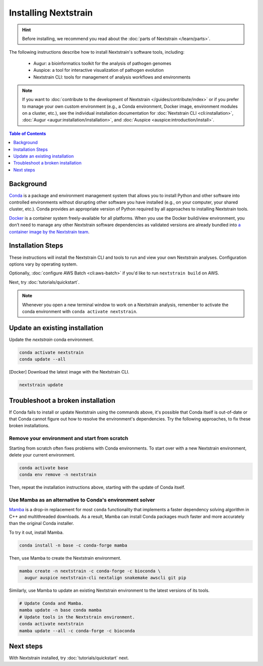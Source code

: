 =====================
Installing Nextstrain
=====================

.. hint::

    Before installing, we recommend you read about the :doc:`parts of Nextstrain </learn/parts>`.

The following instructions describe how to install Nextstrain's software tools, including:

  * Augur: a bioinformatics toolkit for the analysis of pathogen genomes
  * Auspice: a tool for interactive visualization of pathogen evolution
  * Nextstrain CLI: tools for management of analysis workflows and environments

.. note::

    If you want to :doc:`contribute to the development of Nextstrain </guides/contribute/index>` or if you prefer to manage your own custom environment (e.g., a Conda environment, Docker image, environment modules on a cluster, etc.), see the individual installation documentation for :doc:`Nextstrain CLI <cli:installation>`, :doc:`Augur <augur:installation/installation>`, and :doc:`Auspice <auspice:introduction/install>`.

.. contents:: Table of Contents
   :local:
   :depth: 1


Background
==========

`Conda <https://docs.conda.io/en/latest/>`_ is a package and environment management system that allows you to install Python and other software into controlled environments without disrupting other software you have installed (e.g., on your computer, your shared cluster, etc.).
Conda provides an appropriate version of Python required by all approaches to installing Nextstrain tools.

`Docker <https://docker.com/>`_ is a container system freely-available for all platforms.
When you use the Docker build/view environment, you don’t need to manage any other Nextstrain software dependencies as validated versions are already bundled into `a container image by the Nextstrain team <https://github.com/nextstrain/docker-base/>`_.

Installation Steps
==================

These instructions will install the Nextstrain CLI and tools to run and view your own Nextstrain analyses. Configuration options vary by operating system.

.. tabs::

   .. group-tab:: macOS

      .. note::

         If you are an experienced user, you can replace ``conda`` with ``pip`` but :doc:`note the extra installation steps for augur <augur:installation/installation>` and :doc:`install auspice via npm <auspice:introduction/install>`.

      1. Install `Anaconda or Miniconda <https://docs.conda.io/projects/conda/en/latest/user-guide/install/download.html>`_.
         Miniconda is sufficient for this guide.
      2. Open a terminal window.
      3. Create a conda environment named ``nextstrain`` and install the Nextstrain CLI:

         .. code-block:: bash

            conda create -n nextstrain -c bioconda nextstrain-cli --yes
            conda activate nextstrain

      4. Install the remaining Nextstrain components. There are two options:

         a. Docker (recommended) – install Docker Desktop using `the official guide <https://docs.docker.com/desktop/mac/install/>`_.
         b. Native – install all the necessary software using conda:

            .. code-block:: bash

                  conda install -c conda-forge -c bioconda augur auspice snakemake --yes

      5. Confirm that the installation worked.

         .. code-block:: bash

            nextstrain check-setup --set-default

         The final output from the last command should look like this, where ``<option>`` is the option chosen in the previous step:

         .. code-block:: none

            Setting default environment to <option>.

   .. group-tab:: Windows

      .. note::

         Due to installation constraints, there is no way to use the native build/view environment on Windows directly. Follow steps for **WSL on Windows** if the native environment is desired.

      1. Install `Anaconda or Miniconda <https://docs.conda.io/projects/conda/en/latest/user-guide/install/download.html>`_.
         Miniconda is sufficient for this guide.
      2. Install Visual C++ build tools following `this guide <https://stackoverflow.com/a/64262038>`_.

         - This is necessary for a dependency of Nextstrain CLI and `we are investigating options to eliminate this step <https://github.com/nextstrain/cli/issues/31#issuecomment-970641263>`_.

      3. Open an Anaconda Prompt, which can be found in the Start menu.
      4. Create a conda environment named ``nextstrain`` and install the Nextstrain CLI:

         .. code-block:: none

            conda create -n nextstrain -c bioconda nextstrain-cli --yes
            conda activate nextstrain

      5. Install the remaining Nextstrain components by `installing Docker Desktop with WSL 2 backend <https://docs.docker.com/desktop/windows/wsl/>`_.
      6. Confirm that the installation worked.

         .. code-block:: none

            nextstrain check-setup --set-default

         The final output from the last command should look like this:

         .. code-block:: none

            Setting default environment to docker.

   .. group-tab:: WSL on Windows

      .. note::

         If you are an experienced user, you can replace ``conda`` with ``pip`` but :doc:`note the extra installation steps for augur <augur:installation/installation>` and :doc:`install auspice via npm <auspice:introduction/install>`.

      1. `Install WSL 2 <https://docs.microsoft.com/en-us/windows/wsl/install>`_.
      2. Open a WSL terminal by running **wsl** from the Start menu.
      3. Install Miniconda:

         .. code-block:: bash

            wget https://repo.anaconda.com/miniconda/Miniconda3-latest-Linux-x86_64.sh
            bash Miniconda3-latest-Linux-x86_64.sh
            # follow through installation prompts
            rm Miniconda3-latest-Linux-x86_64.sh

      4. Create a conda environment named ``nextstrain`` and install the Nextstrain CLI:

         .. code-block:: bash

            conda create -n nextstrain -c bioconda nextstrain-cli --yes
            conda activate nextstrain

      5. Install the remaining Nextstrain components. There are two options:

         a. Docker (recommended) – on Windows, `install Docker Desktop for WSL 2 backend <https://docs.docker.com/desktop/windows/wsl/>`_.

            - Make sure to follow through the last step of enabling **WSL Integration**.

         b. Native – install all the necessary software using conda:

            .. code-block:: bash

                  conda install -c conda-forge -c bioconda augur auspice snakemake --yes

      6. Confirm that the installation worked.

         .. code-block:: bash

            nextstrain check-setup --set-default

         The final output from the last command should look like this, where ``<option>`` is the option chosen in the previous step:

         .. code-block:: none

            Setting default environment to <option>.

Optionally, :doc:`configure AWS Batch <cli:aws-batch>` if you'd like to run ``nextstrain build`` on AWS.

Next, try :doc:`tutorials/quickstart`.

.. note::

   Whenever you open a new terminal window to work on a Nextstrain analysis, remember to activate the conda environment with ``conda activate nextstrain``.

Update an existing installation
================================

Update the `nextstrain` conda environment.

.. code-block:: bash

   conda activate nextstrain
   conda update --all

[Docker] Download the latest image with the Nextstrain CLI.

.. code-block:: bash

   nextstrain update

Troubleshoot a broken installation
==================================

If Conda fails to install or update Nextstrain using the commands above, it's possible that Conda itself is out-of-date or that Conda cannot figure out how to resolve the environment's dependencies.
Try the following approaches, to fix these broken installations.

Remove your environment and start from scratch
----------------------------------------------

Starting from scratch often fixes problems with Conda environments.
To start over with a new Nextstrain environment, delete your current environment.

.. code-block:: bash

    conda activate base
    conda env remove -n nextstrain

Then, repeat the installation instructions above, starting with the update of Conda itself.

Use Mamba as an alternative to Conda's environment solver
---------------------------------------------------------

`Mamba <https://github.com/mamba-org/mamba>`_ is a drop-in replacement for most ``conda`` functionality that implements a faster dependency solving algorithm in C++ and multithreaded downloads.
As a result, Mamba can install Conda packages much faster and more accurately than the original Conda installer.

To try it out, install Mamba.

.. code-block:: bash

    conda install -n base -c conda-forge mamba

Then, use Mamba to create the Nextstrain environment.

.. code-block:: bash

    mamba create -n nextstrain -c conda-forge -c bioconda \
      augur auspice nextstrain-cli nextalign snakemake awscli git pip

Similarly, use Mamba to update an existing Nextstrain environment to the latest versions of its tools.

.. code-block:: bash

    # Update Conda and Mamba.
    mamba update -n base conda mamba
    # Update tools in the Nextstrain environment.
    conda activate nextstrain
    mamba update --all -c conda-forge -c bioconda


Next steps
==========

With Nextstrain installed, try :doc:`tutorials/quickstart` next.
